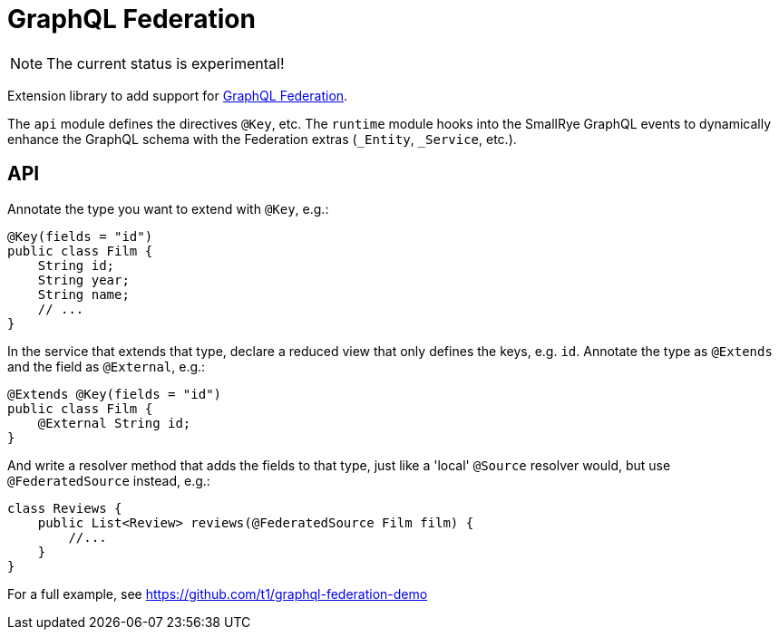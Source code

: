 = GraphQL Federation

[NOTE]
The current status is experimental!

Extension library to add support for https://www.apollographql.com/docs/federation/federation-spec/[GraphQL Federation].

The `api` module defines the directives `@Key`, etc. The `runtime` module hooks into the SmallRye GraphQL events to dynamically enhance the GraphQL schema with the Federation extras (`_Entity`, `_Service`, etc.).

== API

Annotate the type you want to extend with `@Key`, e.g.:

[source,java]
----------
@Key(fields = "id")
public class Film {
    String id;
    String year;
    String name;
    // ...
}
----------

In the service that extends that type, declare a reduced view that only defines the keys, e.g. `id`. Annotate the type as `@Extends` and the field as `@External`, e.g.:

[source,java]
----------
@Extends @Key(fields = "id")
public class Film {
    @External String id;
}
----------

And write a resolver method that adds the fields to that type, just like a 'local' `@Source` resolver would, but use `@FederatedSource` instead, e.g.:

[source,java]
----------
class Reviews {
    public List<Review> reviews(@FederatedSource Film film) {
        //...
    }
}
----------

For a full example, see https://github.com/t1/graphql-federation-demo
